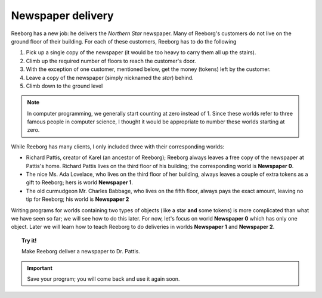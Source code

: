 
Newspaper delivery
==================

Reeborg has a new job: he delivers the *Northern Star* newspaper. Many
of Reeborg's customers do not live on the ground floor of their
building. For each of these customers, Reeborg has to do the following

#. Pick up a single copy of the newspaper (it would be too heavy to
   carry them all up the stairs).
#. Climb up the required number of floors to reach the customer's door.
#. With the exception of one customer, mentioned below, get the money (tokens) left by the customer.
#. Leave a copy of the newspaper (simply nicknamed the *star*) behind.
#. Climb down to the ground level

.. note::

    In computer programming, we generally start counting at zero instead of 1.
    Since these worlds refer to three famous
    people in computer science, I thought it would be appropriate to number these worlds starting at zero.

While Reeborg has many clients, I only included three with their
corresponding worlds:

-  Richard Pattis, creator of Karel (an ancestor of Reeborg);
   Reeborg always leaves a free copy of the newspaper at Pattis's home.
   Richard Pattis lives on the third floor of his building;
   the corresponding world is **Newspaper 0**.
-  The nice Ms. Ada Lovelace, who lives on the third floor of her
   building, always leaves a couple of extra tokens as a gift to
   Reeborg; hers is world **Newspaper 1**.
-  The old curmudgeon Mr. Charles Babbage, who lives on the fifth floor,
   always pays the exact amount, leaving no tip for Reeborg; his world
   is **Newspaper 2**

Writing programs for worlds containing two
types of objects (like a star **and** some
tokens) is more complicated than what we have seen so far;
we will see how to do this later.  For now, let's
focus on world **Newspaper 0** which has only
one object.  Later we will learn how to teach
Reeborg to do deliveries in worlds **Newspaper 1** and **Newspaper 2**.

.. topic:: Try it!

    Make Reeborg deliver a newspaper to Dr. Pattis.

.. important::

   Save your program; you will come back and use it again soon.
